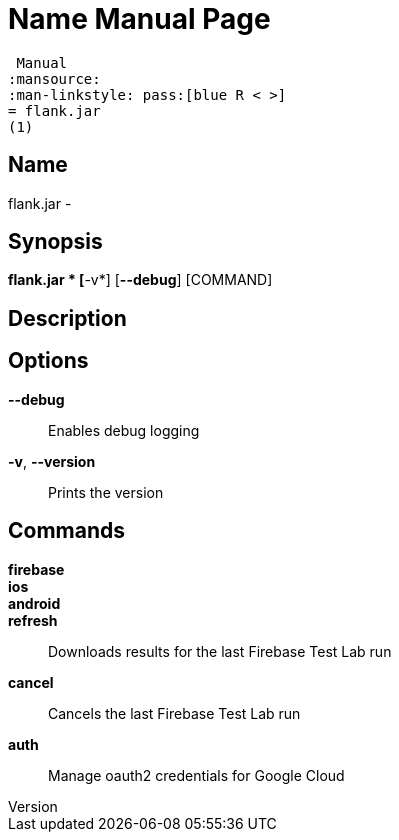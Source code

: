 // tag::picocli-generated-full-manpage[]
// tag::picocli-generated-man-section-header[]
:doctype: manpage
:revnumber: 
:manmanual: Flank.jar
 Manual
:mansource: 
:man-linkstyle: pass:[blue R < >]
= flank.jar
(1)

// end::picocli-generated-man-section-header[]

// tag::picocli-generated-man-section-name[]
== Name

flank.jar
 - 

// end::picocli-generated-man-section-name[]

// tag::picocli-generated-man-section-synopsis[]
== Synopsis

*flank.jar
* [*-v*] [*--debug*] [COMMAND]

// end::picocli-generated-man-section-synopsis[]

// tag::picocli-generated-man-section-description[]
== Description



// end::picocli-generated-man-section-description[]

// tag::picocli-generated-man-section-options[]
== Options

*--debug*::
  Enables debug logging

*-v*, *--version*::
  Prints the version

// end::picocli-generated-man-section-options[]

// tag::picocli-generated-man-section-commands[]
== Commands

*firebase*::
  

*ios*::
  

*android*::
  

*refresh*::
  Downloads results for the last Firebase Test Lab run

*cancel*::
  Cancels the last Firebase Test Lab run

*auth*::
  Manage oauth2 credentials for Google Cloud

// end::picocli-generated-man-section-commands[]

// end::picocli-generated-full-manpage[]
